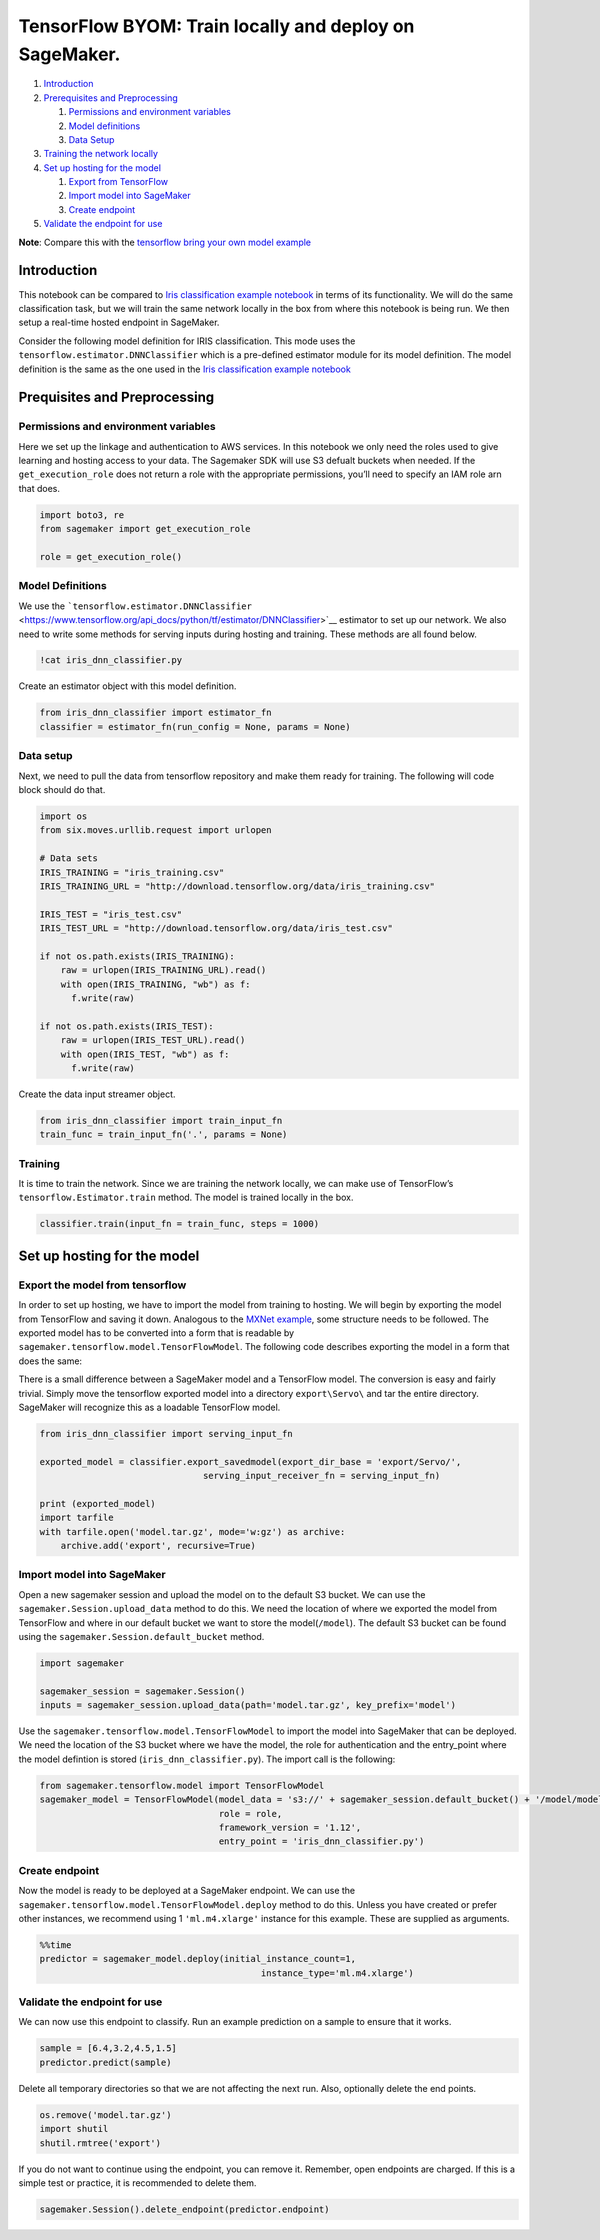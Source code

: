 TensorFlow BYOM: Train locally and deploy on SageMaker.
=======================================================

1. `Introduction <#Introduction>`__
2. `Prerequisites and Preprocessing <#Prequisites-and-Preprocessing>`__

   1. `Permissions and environment
      variables <#Permissions-and-environment-variables>`__
   2. `Model definitions <#Model-definitions>`__
   3. `Data Setup <#Data-setup>`__

3. `Training the network locally <#Training>`__
4. `Set up hosting for the model <#Set-up-hosting-for-the-model>`__

   1. `Export from TensorFlow <#Export-the-model-from-tensorflow>`__
   2. `Import model into SageMaker <#Import-model-into-SageMaker>`__
   3. `Create endpoint <#Create-endpoint>`__

5. `Validate the endpoint for use <#Validate-the-endpoint-for-use>`__

**Note**: Compare this with the `tensorflow bring your own model
example <../tensorflow_iris_byom/tensorflow_BYOM_iris.ipynb>`__

Introduction
------------

This notebook can be compared to `Iris classification example
notebook <../tensorflow_iris_dnn_classifier_using_estimators/tensorflow_iris_dnn_classifier_using_estimators.ipynb>`__
in terms of its functionality. We will do the same classification task,
but we will train the same network locally in the box from where this
notebook is being run. We then setup a real-time hosted endpoint in
SageMaker.

Consider the following model definition for IRIS classification. This
mode uses the ``tensorflow.estimator.DNNClassifier`` which is a
pre-defined estimator module for its model definition. The model
definition is the same as the one used in the `Iris classification
example
notebook <../tensorflow_iris_dnn_classifier_using_estimators/tensorflow_iris_dnn_classifier_using_estimators.ipynb>`__

Prequisites and Preprocessing
-----------------------------

Permissions and environment variables
~~~~~~~~~~~~~~~~~~~~~~~~~~~~~~~~~~~~~

Here we set up the linkage and authentication to AWS services. In this
notebook we only need the roles used to give learning and hosting access
to your data. The Sagemaker SDK will use S3 defualt buckets when needed.
If the ``get_execution_role`` does not return a role with the
appropriate permissions, you’ll need to specify an IAM role arn that
does.

.. code:: ipython2

    import boto3, re
    from sagemaker import get_execution_role
    
    role = get_execution_role()

Model Definitions
~~~~~~~~~~~~~~~~~

We use the
```tensorflow.estimator.DNNClassifier`` <https://www.tensorflow.org/api_docs/python/tf/estimator/DNNClassifier>`__
estimator to set up our network. We also need to write some methods for
serving inputs during hosting and training. These methods are all found
below.

.. code:: ipython2

    !cat iris_dnn_classifier.py

Create an estimator object with this model definition.

.. code:: ipython2

    from iris_dnn_classifier import estimator_fn
    classifier = estimator_fn(run_config = None, params = None)

Data setup
~~~~~~~~~~

Next, we need to pull the data from tensorflow repository and make them
ready for training. The following will code block should do that.

.. code:: ipython2

    import os 
    from six.moves.urllib.request import urlopen
    
    # Data sets
    IRIS_TRAINING = "iris_training.csv"
    IRIS_TRAINING_URL = "http://download.tensorflow.org/data/iris_training.csv"
    
    IRIS_TEST = "iris_test.csv"
    IRIS_TEST_URL = "http://download.tensorflow.org/data/iris_test.csv"
    
    if not os.path.exists(IRIS_TRAINING):
        raw = urlopen(IRIS_TRAINING_URL).read()
        with open(IRIS_TRAINING, "wb") as f:
          f.write(raw)
    
    if not os.path.exists(IRIS_TEST):
        raw = urlopen(IRIS_TEST_URL).read()
        with open(IRIS_TEST, "wb") as f:
          f.write(raw)

Create the data input streamer object.

.. code:: ipython2

    from iris_dnn_classifier import train_input_fn
    train_func = train_input_fn('.', params = None)

Training
~~~~~~~~

It is time to train the network. Since we are training the network
locally, we can make use of TensorFlow’s ``tensorflow.Estimator.train``
method. The model is trained locally in the box.

.. code:: ipython2

    classifier.train(input_fn = train_func, steps = 1000)

Set up hosting for the model
----------------------------

Export the model from tensorflow
~~~~~~~~~~~~~~~~~~~~~~~~~~~~~~~~

In order to set up hosting, we have to import the model from training to
hosting. We will begin by exporting the model from TensorFlow and saving
it down. Analogous to the `MXNet
example <../mxnet_mnist_byom/mxnet_mnist.ipynb>`__, some structure needs
to be followed. The exported model has to be converted into a form that
is readable by ``sagemaker.tensorflow.model.TensorFlowModel``. The
following code describes exporting the model in a form that does the
same:

There is a small difference between a SageMaker model and a TensorFlow
model. The conversion is easy and fairly trivial. Simply move the
tensorflow exported model into a directory ``export\Servo\`` and tar the
entire directory. SageMaker will recognize this as a loadable TensorFlow
model.

.. code:: ipython2

    from iris_dnn_classifier import serving_input_fn
    
    exported_model = classifier.export_savedmodel(export_dir_base = 'export/Servo/', 
                                   serving_input_receiver_fn = serving_input_fn)
    
    print (exported_model)
    import tarfile
    with tarfile.open('model.tar.gz', mode='w:gz') as archive:
        archive.add('export', recursive=True)

Import model into SageMaker
~~~~~~~~~~~~~~~~~~~~~~~~~~~

Open a new sagemaker session and upload the model on to the default S3
bucket. We can use the ``sagemaker.Session.upload_data`` method to do
this. We need the location of where we exported the model from
TensorFlow and where in our default bucket we want to store the
model(\ ``/model``). The default S3 bucket can be found using the
``sagemaker.Session.default_bucket`` method.

.. code:: ipython2

    import sagemaker
    
    sagemaker_session = sagemaker.Session()
    inputs = sagemaker_session.upload_data(path='model.tar.gz', key_prefix='model')

Use the ``sagemaker.tensorflow.model.TensorFlowModel`` to import the
model into SageMaker that can be deployed. We need the location of the
S3 bucket where we have the model, the role for authentication and the
entry_point where the model defintion is stored
(``iris_dnn_classifier.py``). The import call is the following:

.. code:: ipython2

    from sagemaker.tensorflow.model import TensorFlowModel
    sagemaker_model = TensorFlowModel(model_data = 's3://' + sagemaker_session.default_bucket() + '/model/model.tar.gz',
                                      role = role,
                                      framework_version = '1.12',
                                      entry_point = 'iris_dnn_classifier.py')

Create endpoint
~~~~~~~~~~~~~~~

Now the model is ready to be deployed at a SageMaker endpoint. We can
use the ``sagemaker.tensorflow.model.TensorFlowModel.deploy`` method to
do this. Unless you have created or prefer other instances, we recommend
using 1 ``'ml.m4.xlarge'`` instance for this example. These are supplied
as arguments.

.. code:: ipython2

    %%time
    predictor = sagemaker_model.deploy(initial_instance_count=1,
                                              instance_type='ml.m4.xlarge')

Validate the endpoint for use
~~~~~~~~~~~~~~~~~~~~~~~~~~~~~

We can now use this endpoint to classify. Run an example prediction on a
sample to ensure that it works.

.. code:: ipython2

    sample = [6.4,3.2,4.5,1.5]
    predictor.predict(sample)

Delete all temporary directories so that we are not affecting the next
run. Also, optionally delete the end points.

.. code:: ipython2

    os.remove('model.tar.gz')
    import shutil
    shutil.rmtree('export')

If you do not want to continue using the endpoint, you can remove it.
Remember, open endpoints are charged. If this is a simple test or
practice, it is recommended to delete them.

.. code:: ipython2

    sagemaker.Session().delete_endpoint(predictor.endpoint)
